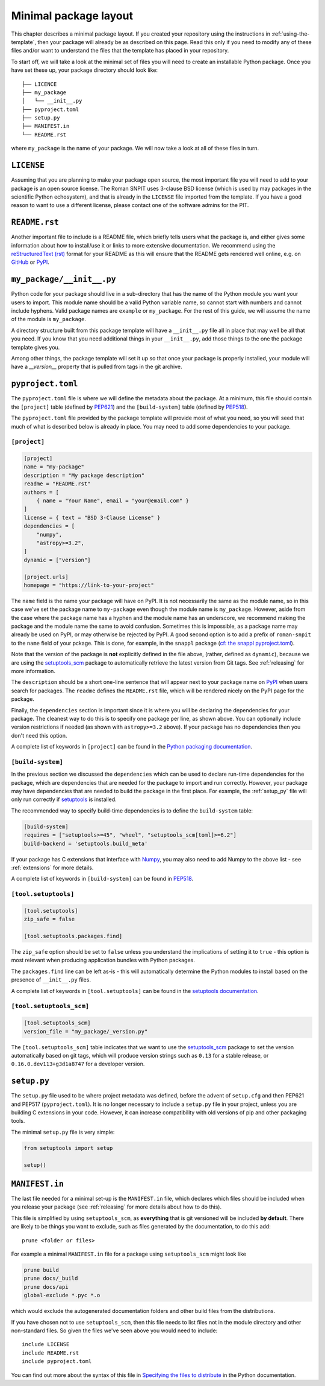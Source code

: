 .. _minimal:

Minimal package layout
======================

This chapter describes a minimal package layout.  If you created your repository using the instructions in :ref:`using-the-template`, then your package will already be as described on this page.  Read this only if you need to modify any of these files and/or want to understand the files that the template has placed in your repository.

To start off, we will take a look at the minimal set of files you will need to
create an installable Python package. Once you have set these up, your package
directory should look like::

    ├── LICENCE
    ├── my_package
    │   └── __init__.py
    ├── pyproject.toml
    ├── setup.py
    ├── MANIFEST.in
    └── README.rst

where ``my_package`` is the name of your package. We will now take a look at all of
these files in turn.

.. _license:

``LICENSE``
-----------

Assuming that you are planning to make your package open source, the most important file you will need to add to your package is an open source license.  The Roman SNPIT uses 3-clause BSD license (which is used by may packages in the scientific Python echosystem), and that is already in the ``LICENSE`` file imported from the template.  If you have a good reason to want to use a different license, please contact one of the software admins for the PIT.

.. _readme:

``README.rst``
--------------

Another important file to include is a README file, which briefly tells users
what the package is, and either gives some information about how to install/use
it or links to more extensive documentation. We recommend using the
`reStructuredText (rst) <http://docutils.sourceforge.net/rst.html>`_ format for
your README as this will ensure that the README gets rendered well online, e.g.
on `GitHub <https://github.com>`_ or  `PyPI <https://pypi.org>`_.

.. _package_init:

``my_package/__init__.py``
--------------------------

Python code for your package should live in a sub-directory that has the name
of the Python module you want your users to import. This module name should
be a valid Python variable name, so cannot start with numbers and cannot include
hyphens. Valid package names are ``example`` or ``my_package``. For the rest
of this guide, we will assume the name of the module is ``my_package``.

A directory structure built from this package template will have a
``__init__.py`` file all in place that may well be all that you need.
If you know that you need additional things in your ``__init__.py``, add
those things to the one the package template gives you.

Among other things, the package template will set it up so that once
your package is properly installed, your module will have a
`__version__` property that is pulled from tags in the git archive.


.. _pyproject:

``pyproject.toml``
------------------

The ``pyproject.toml`` file is where we will define the metadata about the package.
At a minimum, this file should contain the ``[project]`` table (defined by
`PEP621 <https://peps.python.org/pep-0621/>`_) and the ``[build-system]`` table
(defined by `PEP518 <https://peps.python.org/pep-0518/>`__).

The ``pyproject.toml`` file provided by the package template will
provide most of what you need, so you will seed that much of what is
described below is already in place.  You may need to add some
dependencies to your package.


``[project]``
^^^^^^^^^^^^^

.. code-block:: toml

    [project]
    name = "my-package"
    description = "My package description"
    readme = "README.rst"
    authors = [
        { name = "Your Name", email = "your@email.com" }
    ]
    license = { text = "BSD 3-Clause License" }
    dependencies = [
        "numpy",
        "astropy>=3.2",
    ]
    dynamic = ["version"]

    [project.urls]
    homepage = "https://link-to-your-project"

The ``name`` field is the name your package will have on PyPI. It is not necessarily
the same as the module name, so in this case we've set the package name to
``my-package`` even though the module name is ``my_package``. However, aside from
the case where the package name has a hyphen and the module name has an underscore,
we recommend making the package and the module name the same to avoid confusion.  Sometimes this is impossible, as a package name may already be used on PyPI, or may otherwise be rejected by PyPI.  A good second option is to add a prefix of ``roman-snpit`` to the ``name`` field of your pckage.  This is done, for example, in the ``snappl`` package (`cf: the snappl pyproject.toml <https://github.com/Roman-Supernova-PIT/snappl/blob/main/pyproject.toml>`_).

Note that the version of the package is **not** explicitly defined in the file above,
(rather, defined as ``dynamic``), because we are using the
`setuptools_scm <https://pypi.org/project/setuptools-scm/>`_ package to automatically
retrieve the latest version from Git tags.  See :ref:`releasing` for more information.

The ``description`` should be a short one-line sentence that will appear next to your package name
on `PyPI <https://pypi.org>`_ when users search for packages. The ``readme``
defines the ``README.rst`` file, which will be rendered nicely on the PyPI page for the package.

Finally, the ``dependencies`` section is important since it is where you will
be declaring the dependencies for your package. The cleanest way to do this is
to specify one package per line, as shown above. You can optionally include version
restrictions if needed (as shown with ``astropy>=3.2`` above). If your package has no dependencies then you don't need this option.

A complete list of keywords in ``[project]`` can be found in the `Python packaging documentation <https://packaging.python.org/en/latest/specifications/declaring-project-metadata/#declaring-project-metadata>`_.

``[build-system]``
^^^^^^^^^^^^^^^^^^

In the previous section we discussed the ``dependencies`` which can
be used to declare run-time dependencies for the package, which are
dependencies that are needed for the package to import and run correctly.
However, your package may have dependencies that are needed to build the
package in the first place. For example, the :ref:`setup_py` file
will only run correctly if `setuptools <https://setuptools.readthedocs.io>`_
is installed.

The recommended way to specify build-time dependencies is to define the
``build-system`` table:

.. code-block:: toml

    [build-system]
    requires = ["setuptools>=45", "wheel", "setuptools_scm[toml]>=6.2"]
    build-backend = 'setuptools.build_meta'

If your package has C extensions that interface with `Numpy <https://numpy.org>`_,
you may also need to add Numpy to the above list - see :ref:`extensions` for
more details.

A complete list of keywords in ``[build-system]`` can be found in `PEP518 <https://packaging.python.org/en/latest/specifications/declaring-build-dependencies/#declaring-build-dependencies>`__.

``[tool.setuptools]``
^^^^^^^^^^^^^^^^^^^^^

.. code-block:: toml

    [tool.setuptools]
    zip_safe = false

    [tool.setuptools.packages.find]

The ``zip_safe`` option should be set to ``false`` unless you understand the
implications of setting it to ``true`` - this option is most relevant when
producing application bundles with Python packages.

The ``packages.find`` line can be left as-is - this will automatically determine the
Python modules to install based on the presence of ``__init__.py`` files.

A complete list of keywords in ``[tool.setuptools]`` can be found in the
`setuptools documentation <https://setuptools.pypa.io/en/latest/userguide/pyproject_config.html>`_.

``[tool.setuptools_scm]``
^^^^^^^^^^^^^^^^^^^^^^^^^

.. code-block:: toml

    [tool.setuptools_scm]
    version_file = "my_package/_version.py"

The ``[tool.setuptools_scm]`` table indicates that we want to use the `setuptools_scm
<https://pypi.org/project/setuptools-scm/>`_ package to set the version
automatically based on git tags, which will produce version strings such as
``0.13`` for a stable release, or ``0.16.0.dev113+g3d1a8747`` for a developer
version. 

.. _setup_py:

``setup.py``
------------

The ``setup.py`` file used to be where project metadata was defined, before the
advent of ``setup.cfg`` and then PEP621 and PEP517 (``pyproject.toml``).
It is no longer necessary to include a ``setup.py`` file in your project,
unless you are building C extensions in your code.
However, it can increase compatibility with old versions of pip and other packaging tools.

The minimal ``setup.py`` file is very simple:

.. code-block:: python

    from setuptools import setup

    setup()

.. _manifest:

``MANIFEST.in``
---------------

The last file needed for a minimal set-up is the ``MANIFEST.in`` file,
which declares which files should be included when you release your
package (see :ref:`releasing` for more details about how to do this).

This file is simplified by using ``setuptools_scm``, as **everything** that is
git versioned will be included **by default**.  There are likely to be things
you want to exclude, such as files generated by the documentation, to do this
add::

    prune <folder or files>

For example a minimal ``MANIFEST.in`` file for a package using ``setuptools_scm`` might look like

.. code-block:: text

    prune build
    prune docs/_build
    prune docs/api
    global-exclude *.pyc *.o

which would exclude the autogenerated documentation folders and other build files from the distributions.

If you have chosen not to use ``setuptools_scm``, then this file needs to list
files not in the module directory and other non-standard files.
So given the files we've seen above you would need to include::

    include LICENSE
    include README.rst
    include pyproject.toml

You can find out more about the syntax of this file in
`Specifying the files to distribute <https://docs.python.org/3.8/distutils/sourcedist.html#specifying-the-files-to-distribute>`_
in the Python documentation.
